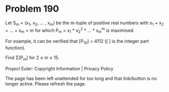 *   Problem 190

   Let S_m = (x_1, x_2, ... , x_m) be the m-tuple of positive real numbers
   with x_1 + x_2 + ... + x_m = m for which P_m = x_1 * x_2^2 * ... * x_m^m
   is maximised.

   For example, it can be verified that [P_10] = 4112 ([ ] is the integer
   part function).

   Find Σ[P_m] for 2 ≤ m ≤ 15.

   Project Euler: Copyright Information | Privacy Policy

   The page has been left unattended for too long and that link/button is no
   longer active. Please refresh the page.
